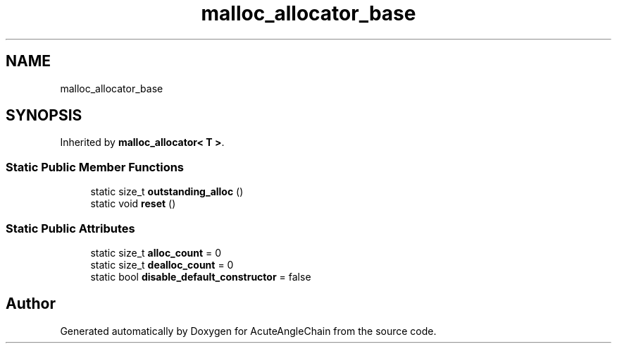 .TH "malloc_allocator_base" 3 "Sun Jun 3 2018" "AcuteAngleChain" \" -*- nroff -*-
.ad l
.nh
.SH NAME
malloc_allocator_base
.SH SYNOPSIS
.br
.PP
.PP
Inherited by \fBmalloc_allocator< T >\fP\&.
.SS "Static Public Member Functions"

.in +1c
.ti -1c
.RI "static size_t \fBoutstanding_alloc\fP ()"
.br
.ti -1c
.RI "static void \fBreset\fP ()"
.br
.in -1c
.SS "Static Public Attributes"

.in +1c
.ti -1c
.RI "static size_t \fBalloc_count\fP = 0"
.br
.ti -1c
.RI "static size_t \fBdealloc_count\fP = 0"
.br
.ti -1c
.RI "static bool \fBdisable_default_constructor\fP = false"
.br
.in -1c

.SH "Author"
.PP 
Generated automatically by Doxygen for AcuteAngleChain from the source code\&.
